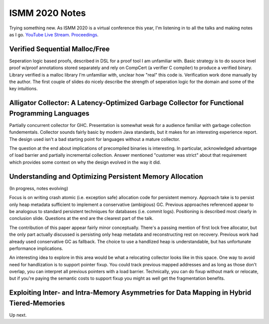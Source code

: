 ISMM 2020 Notes
===============

Trying something new.  As ISMM 2020 is a virtual conference this year, I'm listening in to all the talks and making notes as I go.  `YouTube Live Stream <https://www.youtube.com/watch?v=skNDP5ZYZJ4&feature=youtu.be>`_.  `Proceedings <https://conf.researchr.org/program/ismm-2020/program-ismm-2020?past=Show%20upcoming%20events%20only>`_.

Verified Sequential Malloc/Free
-------------------------------

Seperation logic based proofs, described in DSL for a proof tool I am unfamiliar with.  Basic strategy is to do source level proof w/proof annotations stored separately and rely on CompCert (a verifier C compiler) to produce a verified binary.  Library verified is a malloc library I'm unfamiliar with, unclear how "real" this code is.  Verification work done manually by the author.  The first couple of slides do nicely describe the strength of seperation logic for the domain and some of the key intuitions.

Alligator Collector: A Latency-Optimized Garbage Collector for Functional Programming Languages
-----------------------------------------------------------------------------------------------

Partially concurrent collector for GHC.  Presentation is somewhat weak for a audience familiar with garbage collection fundementals.  Collector sounds fairly basic by modern Java standards, but it makes for an interesting experience report.  The design used isn't a bad starting point for languages without a mature collector.

The question at the end about implications of precompiled binaries is interesting.  In particular, acknowledged advantage of load barrier and partially incremental collection.  Answer mentioned "customer was strict" about that requirement which provides some context on why the design evolved in the way it did.  

Understanding and Optimizing Persistent Memory Allocation
----------------------------------------------------------

(In progress, notes evolving)

Focus is on writing crash atomic (i.e. exception safe) allocation code for persistent memory.  Approach take is to persist only heap metadata sufficient to implement a conservative (ambigious) GC.  Previous approaches referenced appear to be analogous to standard persistent techniques for databases (i.e. commit logs).  Positioning is described most clearly in conclusion slide.  Questions at the end are the clearest part of the talk.  

The contribution of this paper appear fairly minor conceptually.  There's a passing mention of first lock free allocator, but the only part actually discussed is persisting only heap metadata and reconstructing rest on recovery.  Previous work had already used conservative GC as fallback.  The choice to use a handlized heap is understandable, but has unfortunate performance implications.  

An interesting idea to explore in this area would be what a relocating collector looks like in this space.  One way to avoid need for handlization is to support pointer fixup.  You could track previous mapped addresses and as long as those don't overlap, you can interpret all previous pointers with a load barrier.  Technically, you can do fixup without mark or relocate, but if you're paying the semantic costs to support fixup you might as well get the fragmentation benefits.  

  
  
Exploiting Inter- and Intra-Memory Asymmetries for Data Mapping in Hybrid Tiered-Memories
------------------------------------------------------------------------------------------

Up next.
